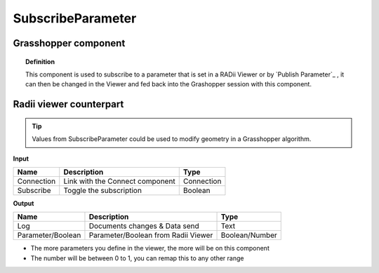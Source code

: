 *******************
SubscribeParameter
*******************

Grasshopper component
-------------------------

.. image:: ../images/Subscribe/Sub_parameter.png
    
.. topic:: Definition

  This component is used to subscribe to a parameter that is set in a RADii Viewer or by `Publish Parameter`_ , it can then be changed in the Viewer and fed back into the Grashopper session with this component.


Radii viewer counterpart
--------------------------

.. image:: ../images/Subscribe/Sub_parameter22.png


.. tip::

  Values from SubscribeParameter could be used to modify geometry in a Grasshopper algorithm.


**Input**

.. table::
  :align: left
    
  ==========  ======================================  ==============
  Name        Description                             Type
  ==========  ======================================  ==============
  Connection  Link with the Connect component         Connection
  Subscribe   Toggle the subscription                 Boolean
  ==========  ======================================  ==============

**Output**

.. table::
  :align: left
    
  ==================  ======================================  ==============
  Name                Description                             Type
  ==================  ======================================  ==============
  Log                 Documents changes & Data send           Text
  Parameter/Boolean   Parameter/Boolean from Radii Viewer     Boolean/Number
  ==================  ======================================  ==============

- The more parameters you define in the viewer, the more will be on this component
- The number will be between 0 to 1, you can remap this to any other range

